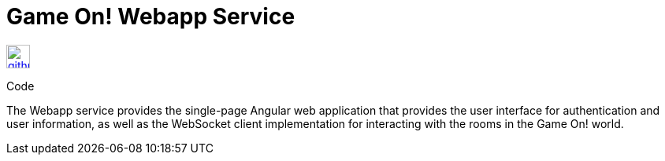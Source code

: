 = Game On! Webapp Service
:icons: font

[[img-github]]
image::github.png[alt="github", width="30", height="30", link="https://github.com/gameontext/gameon-webapp"]
Code


The Webapp service provides the single-page Angular web application that provides the user interface for authentication and
user information, as well as the WebSocket client implementation for interacting with the rooms in the Game On! world. 